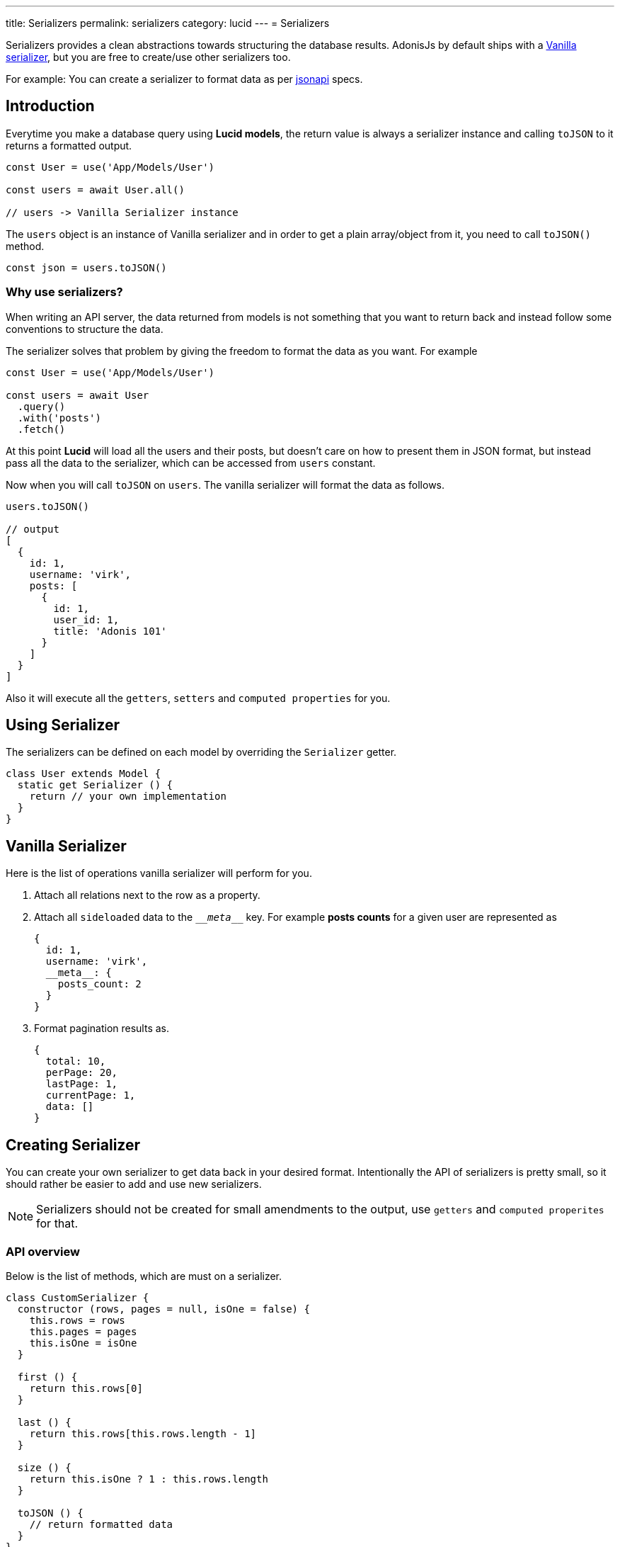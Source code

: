 ---
title: Serializers
permalink: serializers
category: lucid
---
= Serializers

toc::[]

Serializers provides a clean abstractions towards structuring the database results. AdonisJs by default ships with a link:https://github.com/adonisjs/adonis-lucid/blob/develop/src/Lucid/Serializers/Vanilla.js[Vanilla serializer], but you are free to create/use other serializers too.

For example: You can create a serializer to format data as per link:http://jsonapi.org/[jsonapi] specs.

== Introduction
Everytime you make a database query using *Lucid models*, the return value is always a serializer instance and calling `toJSON` to it returns a formatted output.

[source, js]
----
const User = use('App/Models/User')

const users = await User.all()

// users -> Vanilla Serializer instance
----

The `users` object is an instance of Vanilla serializer and in order to get a plain array/object from it, you need to call `toJSON()` method.

[source, js]
----
const json = users.toJSON()
----

=== Why use serializers?
When writing an API server, the data returned from models is not something that you want to return back and instead follow some conventions to structure the data.

The serializer solves that problem by giving the freedom to format the data as you want. For example

[source, js]
----
const User = use('App/Models/User')

const users = await User
  .query()
  .with('posts')
  .fetch()
----

At this point *Lucid* will load all the users and their posts, but doesn't care on how to present them in JSON format, but instead pass all the data to the serializer, which can be accessed from `users` constant.

Now when you will call `toJSON` on `users`. The vanilla serializer will format the data as follows.

[source, js]
----
users.toJSON()

// output
[
  {
    id: 1,
    username: 'virk',
    posts: [
      {
        id: 1,
        user_id: 1,
        title: 'Adonis 101'
      }
    ]
  }
]
----

Also it will execute all the `getters`, `setters` and `computed properties` for you.

== Using Serializer
The serializers can be defined on each model by overriding the `Serializer` getter.

[source, js]
----
class User extends Model {
  static get Serializer () {
    return // your own implementation
  }
}
----


== Vanilla Serializer
Here is the list of operations vanilla serializer will perform for you.

1. Attach all relations next to the row as a property.
2. Attach all `sideloaded` data to the `\___meta___` key. For example *posts counts* for a given user are represented as
+
[source, js]
----
{
  id: 1,
  username: 'virk',
  __meta__: {
    posts_count: 2
  }
}
----
3. Format pagination results as.
+
[source, js]
----
{
  total: 10,
  perPage: 20,
  lastPage: 1,
  currentPage: 1,
  data: []
}
----

== Creating Serializer
You can create your own serializer to get data back in your desired format. Intentionally the API of serializers is pretty small, so it should rather be easier to add and use new serializers.

NOTE: Serializers should not be created for small amendments to the output, use `getters` and `computed properites` for that.

=== API overview
Below is the list of methods, which are must on a serializer.

[source, js]
----
class CustomSerializer {
  constructor (rows, pages = null, isOne = false) {
    this.rows = rows
    this.pages = pages
    this.isOne = isOne
  }

  first () {
    return this.rows[0]
  }

  last () {
    return this.rows[this.rows.length - 1]
  }

  size () {
    return this.isOne ? 1 : this.rows.length
  }

  toJSON () {
    // return formatted data
  }
}

module.exports = CustomSerializer
----

Once done, you can import this serializer manually using `require` statement or bind it to the IoC container.

.start/hooks.js
[source, js]
----
const { ioc } = require('@adonisjs/fold')

ioc.bind('MyApp/CustomSerializer', () => {
  require('./CustomSerializer')
})
----

and then use it as

[source, js]
----
class User extends Model {
  static get Serializer () {
    return 'MyApp/CustomSerializer'
  }
}
----
